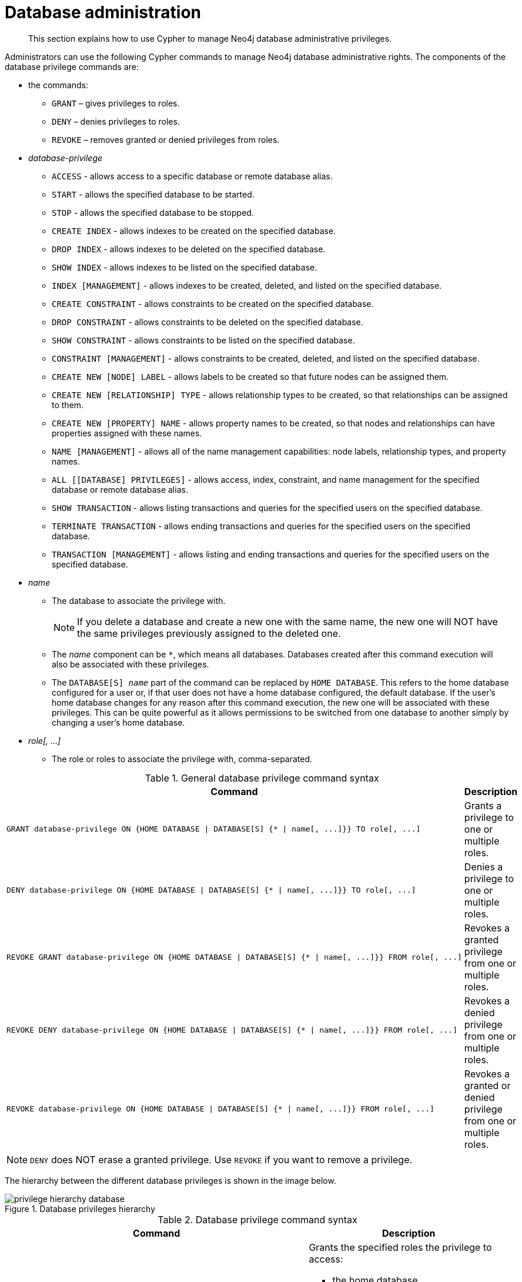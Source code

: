[role=enterprise-edition]
[[access-control-database-administration]]
= Database administration

[abstract]
--
This section explains how to use Cypher to manage Neo4j database administrative privileges.
--

Administrators can use the following Cypher commands to manage Neo4j database administrative rights.
The components of the database privilege commands are:

* the commands:
** `GRANT` – gives privileges to roles.
** `DENY` – denies privileges to roles.
** `REVOKE` – removes granted or denied privileges from roles.


* _database-privilege_
** `ACCESS` - allows access to a specific database or remote database alias.
** `START` - allows the specified database to be started.
** `STOP` - allows the specified database to be stopped.
** `CREATE INDEX` - allows indexes to be created on the specified database.
** `DROP INDEX` - allows indexes to be deleted on the specified database.
** `SHOW INDEX` - allows indexes to be listed on the specified database.
** `INDEX [MANAGEMENT]` - allows indexes to be created, deleted, and listed on the specified database.
** `CREATE CONSTRAINT` - allows constraints to be created on the specified database.
** `DROP CONSTRAINT` - allows constraints to be deleted on the specified database.
** `SHOW CONSTRAINT` - allows constraints to be listed on the specified database.
** `CONSTRAINT [MANAGEMENT]` - allows constraints to be created, deleted, and listed on the specified database.
** `CREATE NEW [NODE] LABEL` - allows labels to be created so that future nodes can be assigned them.
** `CREATE NEW [RELATIONSHIP] TYPE` - allows relationship types to be created, so that relationships can be assigned to them.
** `CREATE NEW [PROPERTY] NAME` - allows property names to be created, so that nodes and relationships can have properties assigned with these names.
** `NAME [MANAGEMENT]` - allows all of the name management capabilities: node labels, relationship types, and property names.
** `ALL [[DATABASE] PRIVILEGES]` - allows access, index, constraint, and name management for the specified database or remote database alias.
** `SHOW TRANSACTION` -  allows listing transactions and queries for the specified users on the specified database.
** `TERMINATE TRANSACTION` - allows ending transactions and queries for the specified users on the specified database.
** `TRANSACTION [MANAGEMENT]` - allows listing and ending transactions and queries for the specified users on the specified database.

* _name_
** The database to associate the privilege with.
+
[NOTE]
====
If you delete a database and create a new one with the same name, the new one will NOT have the same privileges previously assigned to the deleted one.
====
** The _name_ component can be `+*+`, which means all databases.
Databases created after this command execution will also be associated with these privileges.
** The `DATABASE[S] _name_` part of the command can be replaced by `HOME DATABASE`.
This refers to the home database configured for a user or, if that user does not have a home database configured, the default database.
If the user's home database changes for any reason after this command execution, the new one will be associated with these privileges.
This can be quite powerful as it allows permissions to be switched from one database to another simply by changing a user's home database.

* _role[, ...]_
** The role or roles to associate the privilege with, comma-separated.

.General database privilege command syntax
[options="header", width="100%", cols="3a,2"]
|===
| Command | Description

| [source, cypher, role=noplay]
GRANT database-privilege ON {HOME DATABASE \| DATABASE[S] {* \| name[, ...]}} TO role[, ...]
| Grants a privilege to one or multiple roles.

| [source, cypher, role=noplay]
DENY database-privilege ON {HOME DATABASE \| DATABASE[S] {* \| name[, ...]}} TO role[, ...]
| Denies a privilege to one or multiple roles.

| [source, cypher, role=noplay]
REVOKE GRANT database-privilege ON {HOME DATABASE \| DATABASE[S] {* \| name[, ...]}} FROM role[, ...]
| Revokes a granted privilege from one or multiple roles.

| [source, cypher, role=noplay]
REVOKE DENY database-privilege ON {HOME DATABASE \| DATABASE[S] {* \| name[, ...]}} FROM role[, ...]
| Revokes a denied privilege from one or multiple roles.

| [source, cypher, role=noplay]
REVOKE database-privilege ON {HOME DATABASE \| DATABASE[S] {* \| name[, ...]}} FROM role[, ...]
| Revokes a granted or denied privilege from one or multiple roles.
|===

[NOTE]
====
`DENY` does NOT erase a granted privilege.
Use `REVOKE` if you want to remove a privilege.
====

The hierarchy between the different database privileges is shown in the image below.

image::privilege-hierarchy-database.png[title="Database privileges hierarchy"]

.Database privilege command syntax
[options="header", width="100%", cols="3a,2a"]
|===
| Command | Description

| [source, cypher, role=noplay]
GRANT ACCESS
    ON {HOME DATABASE \| DATABASE[S] {* \| name[, ...]}}
    TO role[, ...]
| Grants the specified roles the privilege to access:

* the home database
* specific database(s) or remote database alias(es)
* all databases and remote database aliases

| [source, cypher, role=noplay]
GRANT {START \| STOP}
    ON {HOME DATABASE \| DATABASE[S] {* \| name[, ...]}}
    TO role[, ...]
| Grants the specified roles the privilege to start and stop the home database, specific database(s), or all databases.

| [source, cypher, role=noplay]
GRANT {CREATE \| DROP \| SHOW} INDEX[ES]
    ON {HOME DATABASE \| DATABASE[S] {* \| name[, ...]}}
    TO role[, ...]
| Grants the specified roles the privilege to create, delete, or show indexes on the home database, specific database(s), or all databases.

| [source, cypher, role=noplay]
GRANT INDEX[ES] [MANAGEMENT]
    ON {HOME DATABASE \| DATABASE[S] {* \| name[, ...]}}
    TO role[, ...]
| Grants the specified roles the privilege to manage indexes on the home database, specific database(s), or all databases.

| [source, cypher, role=noplay]
GRANT {CREATE \| DROP \| SHOW} CONSTRAINT[S]
    ON {HOME DATABASE \| DATABASE[S] {* \| name[, ...]}}
    TO role[, ...]
| Grants the specified roles the privilege to create, delete, or show constraints on the home database, specific database(s), or all databases.

| [source, cypher, role=noplay]
GRANT CONSTRAINT[S] [MANAGEMENT]
    ON {HOME DATABASE \| DATABASE[S] {* \| name[, ...]}}
    TO role[, ...]
| Grants the specified roles the privilege to manage constraints on the home database, specific database(s), or all databases.

| [source, cypher, role=noplay]
GRANT CREATE NEW [NODE] LABEL[S]
    ON {HOME DATABASE \| DATABASE[S] {* \| name[, ...]}}
    TO role[, ...]
| Grants the specified roles the privilege to create new node labels in the home database, specific database(s), or all databases.

| [source, cypher, role=noplay]
GRANT CREATE NEW [RELATIONSHIP] TYPE[S]
    ON {HOME DATABASE \| DATABASE[S] {* \| name[, ...]}}
    TO role[, ...]
| Grants the specified roles the privilege to create new relationships types in the home database, specific database(s), or all databases.

| [source, cypher, role=noplay]
GRANT CREATE NEW [PROPERTY] NAME[S]
    ON {HOME DATABASE \| DATABASE[S] {* \| name[, ...]}}
    TO role[, ...]
| Grants the specified roles the privilege to create new property names in the home database, specific database(s), or all databases.

| [source, cypher, role=noplay]
GRANT NAME [MANAGEMENT]
    ON {HOME DATABASE \| DATABASE[S] {* \| name[, ...]}}
    TO role[, ...]
| Grants the specified roles the privilege to manage new labels, relationship types, and property names in the home database, specific database(s), or all databases.

| [source, cypher, role=noplay]
GRANT ALL [[DATABASE] PRIVILEGES]
    ON {HOME DATABASE \| DATABASE[S] {* \| name[, ...]}}
    TO role[, ...]
| Grants the specified roles all privileges for the home, a specific, or all databases and remote database aliases.

| [source, cypher, role=noplay]
GRANT {SHOW \| TERMINATE} TRANSACTION[S] [( {* \| user[, ...]} )]
ON {HOME DATABASE \| DATABASE[S] {* \| name[, ...]}}
TO role[, ...]
| Grants the specified roles the privilege to list and end the transactions and queries of all users or a particular user(s) in the home database, specific database(s), or all databases.

| [source, cypher, role=noplay]
GRANT TRANSACTION [MANAGEMENT] [( {* \| user[, ...]} )]
ON {HOME DATABASE \| DATABASE[S] {* \| name[, ...]}}
TO role[, ...]
| Grants the specified roles the privilege to manage the transactions and queries of all users or a particular user(s) in the home database, specific database(s), or all databases.

|===

image::grant-privileges-database.png[title="Syntax of GRANT and DENY Database Privileges"]


[[access-control-database-administration-access]]
== The database `ACCESS` privilege

The `ACCESS` privilege enables users to connect to a database or a remote database alias.
With `ACCESS` you can run calculations, for example, `RETURN 2*5 AS answer` or call functions `RETURN timestamp() AS time`.

[source, cypher, role=noplay]
----
GRANT ACCESS
    ON {HOME DATABASE | DATABASE[S] {* | name[, ...]}}
    TO role[, ...]
----

For example, to grant the role `regularUsers` the ability to access the database `neo4j`, use:

[source, cypher, role=noplay]
----
GRANT ACCESS ON DATABASE neo4j TO regularUsers
----

The `ACCESS` privilege can also be denied:

[source, cypher, role=noplay]
----
DENY ACCESS
    ON {HOME DATABASE | DATABASE[S] {* | name[, ...]}}
    TO role[, ...]
----

For example, to deny the role `regularUsers` the ability to access to the remote database alias `remote-db`, use:

[source, cypher, role=noplay]
----
DENY ACCESS ON DATABASE `remote-db` TO regularUsers
----

The privileges granted can be seen using the `SHOW PRIVILEGES` command:

[source, cypher, role=noplay]
----
SHOW ROLE regularUsers PRIVILEGES AS COMMANDS
----

.Result
[options="header,footer", width="100%", cols="m"]
|===
|command
|"DENY ACCESS ON DATABASE `remote-db` TO `regularUsers`"
|"GRANT ACCESS ON DATABASE `neo4j` TO `regularUsers`"
a|Rows: 2
|===


[[access-control-database-administration-startstop]]
== The database `START`/`STOP` privileges

The `START` privilege can be used to enable the ability to start a database:

[source, cypher, role=noplay]
----
GRANT START
    ON {HOME DATABASE | DATABASE[S] {* | name[, ...]}}
    TO role[, ...]
----

For example, to grant the role `regularUsers` the ability to start the database `neo4j`, use:

[source, cypher, role=noplay]
----
GRANT START ON DATABASE neo4j TO regularUsers
----

The `START` privilege can also be denied:

[source, cypher, role=noplay]
----
DENY START
    ON {HOME DATABASE | DATABASE[S] {* | name[, ...]}}
    TO role[, ...]
----

For example, to deny the role `regularUsers` the ability to start to the database `neo4j`, use:

[source, cypher, role=noplay]
----
DENY START ON DATABASE system TO regularUsers
----

The `STOP` privilege can be used to enable the ability to stop a database:

[source, cypher, role=noplay]
----
GRANT STOP
    ON {HOME DATABASE | DATABASE[S] {* | name[, ...]}}
    TO role[, ...]
----

For example, to grant the role `regularUsers` the ability to stop the database `neo4j`, use:

[source, cypher, role=noplay]
----
GRANT STOP ON DATABASE neo4j TO regularUsers
----

The `STOP` privilege can also be denied:

[source, cypher, role=noplay]
----
DENY STOP
    ON {HOME DATABASE | DATABASE[S] {* | name[, ...]}}
    TO role[, ...]
----

For example, to deny the role `regularUsers` the ability to stop the database `neo4j`, use:

[source, cypher, role=noplay]
----
DENY STOP ON DATABASE system TO regularUsers
----

The privileges granted can be seen using the `SHOW PRIVILEGES` command:

[source, cypher, role=noplay]
----
SHOW ROLE regularUsers PRIVILEGES AS COMMANDS
----

.Result
[options="header,footer", width="100%", cols="m"]
|===
|command
|"DENY ACCESS ON DATABASE `remote-db` TO `regularUsers`"
|"DENY START ON DATABASE `system` TO `regularUsers`"
|"DENY STOP ON DATABASE `system` TO `regularUsers`"
|"GRANT ACCESS ON DATABASE `neo4j` TO `regularUsers`"
|"GRANT START ON DATABASE `neo4j` TO `regularUsers`"
|"GRANT STOP ON DATABASE `neo4j` TO `regularUsers`"
a|Rows: 6
|===

[NOTE]
====
Note that `START` and `STOP` privileges are not included in the <<access-control-database-administration-all,`ALL DATABASE PRIVILEGES`>>.
====


[[access-control-database-administration-index]]
== The `INDEX MANAGEMENT` privileges

Indexes can be created, deleted, or listed with the `CREATE INDEX`, `DROP INDEX`, and `SHOW INDEXES` commands.
The privilege to do this can be granted with `GRANT CREATE INDEX`, `GRANT DROP INDEX`, and `GRANT SHOW INDEX` commands.
The privilege to do all three can be granted with `GRANT INDEX MANAGEMENT` command.

.Index management command syntax
[options="header", width="100%", cols="3a,2"]
|===
| Command
| Description

| [source, cypher, role=noplay]
GRANT {CREATE \| DROP \| SHOW} INDEX[ES]
    ON {HOME DATABASE \| DATABASE[S] {* \| name[, ...]}}
    TO role[, ...]
| Enables the specified roles to create, delete, or show indexes in the home database, specific database(s), or all databases.

| [source, cypher, role=noplay]
GRANT INDEX[ES] [MANAGEMENT]
    ON {HOME DATABASE \| DATABASE[S] {* \| name[, ...]}}
    TO role[, ...]
| Enables the specified roles to manage indexes in the home database, specific database(s), or all databases.
|===

For example, to grant the role `regularUsers` the ability to create indexes on the database `neo4j`, use:

[source, cypher, role=noplay]
----
GRANT CREATE INDEX ON DATABASE neo4j TO regularUsers
----

The `SHOW INDEXES` privilege only affects the <<administration-indexes-list-indexes, `SHOW INDEXES` command>>, and not the older procedures for listing indexes, such as `db.indexes`.


[[access-control-database-administration-constraints]]
== The `CONSTRAINT MANAGEMENT` privileges

Constraints can be created, deleted, or listed with the `CREATE CONSTRAINT`, `DROP CONSTRAINT` and `SHOW CONSTRAINTS` commands.
The privilege to do this can be granted with `GRANT CREATE CONSTRAINT`, `GRANT DROP CONSTRAINT`, `GRANT SHOW CONSTRAINT` commands.
The privilege to do all three can be granted with `GRANT CONSTRAINT MANAGEMENT` command.

.Constraint management command syntax
[options="header", width="100%", cols="3a,2"]
|===
| Command
| Description

| [source, cypher, role=noplay]
GRANT {CREATE \| DROP \| SHOW} CONSTRAINT[S]
    ON {HOME DATABASE \| DATABASE[S] {* \| name[, ...]}}
    TO role[, ...]
| Enables the specified roles to create, delete, or show constraints on the home database, specific database(s), or all databases.

| [source, cypher, role=noplay]
GRANT CONSTRAINT[S] [MANAGEMENT]
    ON {HOME DATABASE \| DATABASE[S] {* \| name[, ...]}}
    TO role[, ...]
| Enables the specified roles to manage constraints on the home database, specific database(s), or all databases.
|===

For example, to grant the role `regularUsers` the ability to create constraints on the database `neo4j`, use:

[source, cypher, role=noplay]
----
GRANT CREATE CONSTRAINT ON DATABASE neo4j TO regularUsers
----

The `SHOW CONSTRAINTS` privilege only affects the <<administration-constraints-syntax-list, `SHOW CONSTRAINTS` command>>, and not the older procedures for listing constraints, such as `db.constraints`.


[[access-control-database-administration-tokens]]
== The `NAME MANAGEMENT` privileges

The right to create new labels, relationship types, and property names is different from the right to create nodes, relationships, and properties.
The latter is managed using database `WRITE` privileges, while the former is managed using specific `GRANT/DENY CREATE NEW ...` commands for each type.

.Label, relationship type and property name management command syntax
[options="header", width="100%", cols="3a,2"]
|===
| Command
| Description

| [source, cypher, role=noplay]
GRANT CREATE NEW [NODE] LABEL[S]
    ON {HOME DATABASE \| DATABASE[S] {* \| name[, ...]}}
    TO role[, ...]
| Enables the specified roles to create new node labels in the home database, specific database(s), or all databases.

| [source, cypher, role=noplay]
GRANT CREATE NEW [RELATIONSHIP] TYPE[S]
    ON {HOME DATABASE \| DATABASE[S] {* \| name[, ...]}}
    TO role[, ...]
| Enables the specified roles to create new relationship types in the home database, specific database(s), or all databases.

| [source, cypher, role=noplay]
GRANT CREATE NEW [PROPERTY] NAME[S]
    ON {HOME DATABASE \| DATABASE[S] {* \| name[, ...]}}
    TO role[, ...]
| Enables the specified roles to create new property names in the home database, specific database(s), or all databases.

| [source, cypher, role=noplay]
GRANT NAME [MANAGEMENT]
    ON {HOME DATABASE \| DATABASE[S] {* \| name[, ...]}}
    TO role[, ...]
| Enables the specified roles to create new labels, relationship types, and property names in the home database, specific database(s), or all databases.
|===

For example, to grant the role `regularUsers` the ability to create new properties on nodes or relationships on the database `neo4j`, use:

[source, cypher, role=noplay]
----
GRANT CREATE NEW PROPERTY NAME ON DATABASE neo4j TO regularUsers
----


[[access-control-database-administration-all]]
== Granting `ALL DATABASE PRIVILEGES`

The right to access a database, create and drop indexes and constraints and create new labels, relationship types or property names can be achieved with a single command:

[source, cypher, role=noplay]
----
GRANT ALL [[DATABASE] PRIVILEGES]
    ON {HOME DATABASE | DATABASE[S] {* | name[, ...]}}
    TO role[, ...]
----

[NOTE]
====
Note that the privileges for starting and stopping all databases, and transaction management, are not included in the `ALL DATABASE PRIVILEGES` grant.
These privileges are associated with administrators while other database privileges are of use to domain and application developers.
====

For example, granting the abilities above on the database `neo4j` to the role `databaseAdminUsers` is done using the following query.

[source, cypher, role=noplay]
----
GRANT ALL DATABASE PRIVILEGES ON DATABASE neo4j TO databaseAdminUsers
----

The privileges granted can be seen using the `SHOW PRIVILEGES` command:

[source, cypher, role=noplay]
----
SHOW ROLE databaseAdminUsers PRIVILEGES AS COMMANDS
----

.Result
[options="header,footer", width="100%", cols="m"]
|===
|command
|"GRANT ALL DATABASE PRIVILEGES ON DATABASE `neo4j` TO `databaseAdminUsers`"
a|Rows: 1
|===


[[access-control-database-administration-transaction]]
== Granting `TRANSACTION MANAGEMENT` privileges

The right to run the commands `SHOW TRANSACTIONS`, `TERMINATE TRANSACTIONS`, and the deprecated procedures `dbms.listTransactions`, `dbms.listQueries`, `dbms.killQuery`, `dbms.killQueries`, `dbms.killTransaction` and `dbms.killTransactions` is now managed through the `SHOW TRANSACTION` and `TERMINATE TRANSACTION` privileges.

.Transaction management command syntax
[options="header", width="100%", cols="3a,2"]
|===
| Command
| Description

| [source, cypher, role=noplay]
GRANT SHOW TRANSACTION[S] [( {* \| user[, ...]} )]
    ON {HOME DATABASE \| DATABASE[S] {* \| name[, ...]}}
    TO role[, ...]
| Enables the specified roles to list transactions and queries for user(s) or all users in the home database, specific database(s), or all databases.

| [source, cypher, role=noplay]
GRANT TERMINATE TRANSACTION[S] [( {* \| user[, ...]} )]
    ON {HOME DATABASE \| DATABASE[S] {* \| name[, ...]}}
    TO role[, ...]
| Enables the specified roles to end running transactions and queries for user(s) or all users in the home database, specific database(s), or all databases.

| [source, cypher, role=noplay]
GRANT TRANSACTION [MANAGEMENT] [( {* \| user[, ...]} )]
    ON {HOME DATABASE \| DATABASE[S] {* \| name[, ...]}}
    TO role[, ...]
| Enables the specified roles to manage transactions and queries for user(s) or all users in the home database, specific database(s), or all databases.
|===

[NOTE]
====
Note that the `TRANSACTION MANAGEMENT` privileges are not included in the <<access-control-database-administration-all,`ALL DATABASE PRIVILEGES`>>.
====

For example, to grant the role `regularUsers` the ability to list transactions for user `jake` on the database `neo4j`, use:

[source, cypher, role=noplay]
----
GRANT SHOW TRANSACTION (jake) ON DATABASE neo4j TO regularUsers
----
